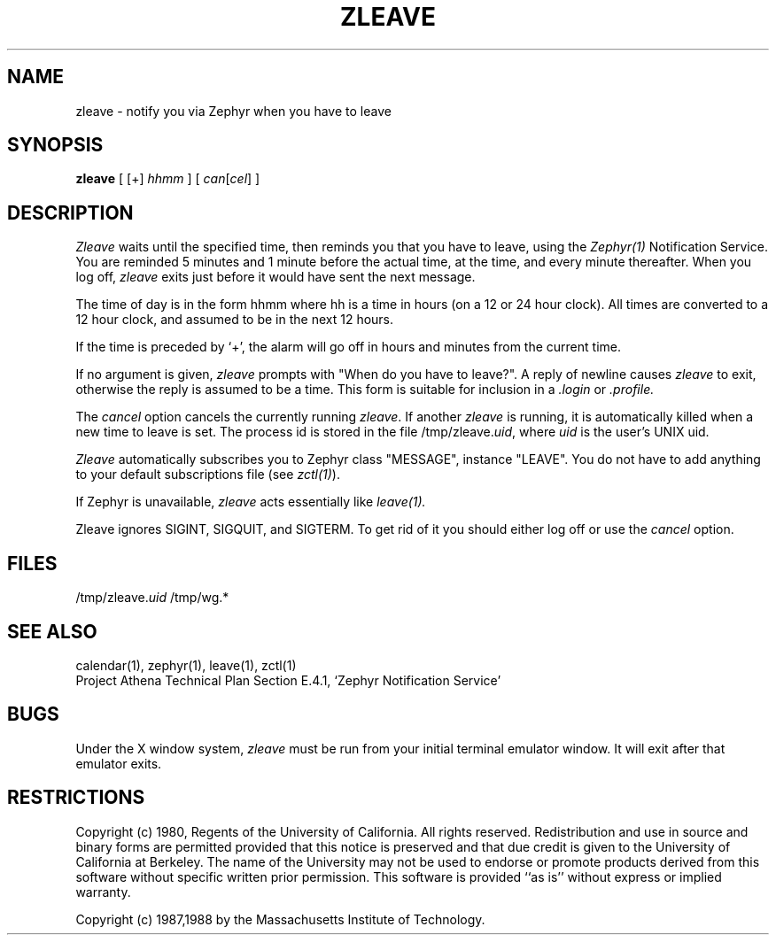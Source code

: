 .\"	$Source: /srv/kcr/athena/zephyr/clients/zleave/zleave.1,v $
.\"	$Author: jtkohl $
.\"	$Header: /srv/kcr/athena/zephyr/clients/zleave/zleave.1,v 1.5 1988-10-20 14:15:58 jtkohl Exp $
.\"
.\" Copyright (c) 1980 Regents of the University of California.
.\" All rights reserved.  The Berkeley software License Agreement
.\" specifies the terms and conditions for redistribution.
.\"
.\"
.TH ZLEAVE 1 "July 1, 1988" "MIT Project Athena"
.ds ]W MIT Project Athena
.SH NAME
zleave \- notify you via Zephyr when you have to leave 
.SH SYNOPSIS
.B zleave
[ [+]
.I hhmm
] [
.I can\fR[\fIcel\fR]
]
.SH DESCRIPTION
.I Zleave
waits until the specified time, then reminds you that you
have to leave, using the \fIZephyr(1)\fR Notification Service.
You are reminded 5 minutes and 1 minute before the actual
time, at the time, and every minute thereafter.
When you log off,
.I zleave
exits just before it would have sent the next message.
.PP
The time of day is in the form hhmm where hh is a time in
hours (on a 12 or 24 hour clock).
All times are converted to a 12 hour clock, and assumed to
be in the next 12 hours.
.PP
If the time is preceded by `+', the alarm will go off in hours and minutes
from the current time.
.PP
If no argument is given,
.I zleave
prompts with "When do you
have to leave?". A reply of newline causes
.I zleave
to exit,
otherwise the reply is assumed to be a time.
This form is suitable for inclusion in a
.I .login
or
.I .profile.
.PP
The
.I cancel
option cancels the currently running \fIzleave\fR.  If another
.I zleave
is running, it is automatically killed when a new time to leave is
set.  The process id is stored in the file /tmp/zleave.\fIuid\fR, where
\fIuid\fR is the user's UNIX uid.
.PP
.I Zleave
automatically subscribes you to Zephyr class "MESSAGE",
instance "LEAVE".  You do not have to add anything to your
default subscriptions file (see \fIzctl(1)\fR).
.PP
If Zephyr is unavailable,
.I zleave 
acts essentially like 
.I leave(1).
.PP
Zleave ignores SIGINT, SIGQUIT, and SIGTERM.
To get rid of it you should either log off or use the
.I cancel
option.
.SH FILES
/tmp/zleave.\fIuid\fR
/tmp/wg.*
.SH SEE ALSO
calendar(1), zephyr(1), leave(1), zctl(1)
.br
Project Athena Technical Plan Section E.4.1, `Zephyr Notification
Service'
.SH BUGS
Under the X window system,
.I zleave
must be run from your initial terminal emulator window.  It will exit
after that emulator exits.
.SH RESTRICTIONS
Copyright (c) 1980,  Regents of the University of California.
All rights reserved.
Redistribution and use in source and binary forms are permitted
provided that this notice is preserved and that due credit is given
to the University of California at Berkeley. The name of the University
may not be used to endorse or promote products derived from this
software without specific written prior permission. This software
is provided ``as is'' without express or implied warranty.
.sp
Copyright (c) 1987,1988 by the Massachusetts Institute of Technology.
